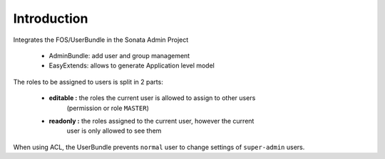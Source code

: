 Introduction
============

Integrates the FOS/UserBundle in the Sonata Admin Project

 - AdminBundle: add user and group management
 - EasyExtends: allows to generate Application level model

The roles to be assigned to users is split in 2 parts:

 - **editable :** the roles the current user is allowed to assign to other users 
    (permission or role ``MASTER``)
 - **readonly :** the roles assigned to the current user, however the current 
    user is only allowed to see them

When using ACL, the UserBundle prevents ``normal`` user to change settings of 
``super-admin`` users.
